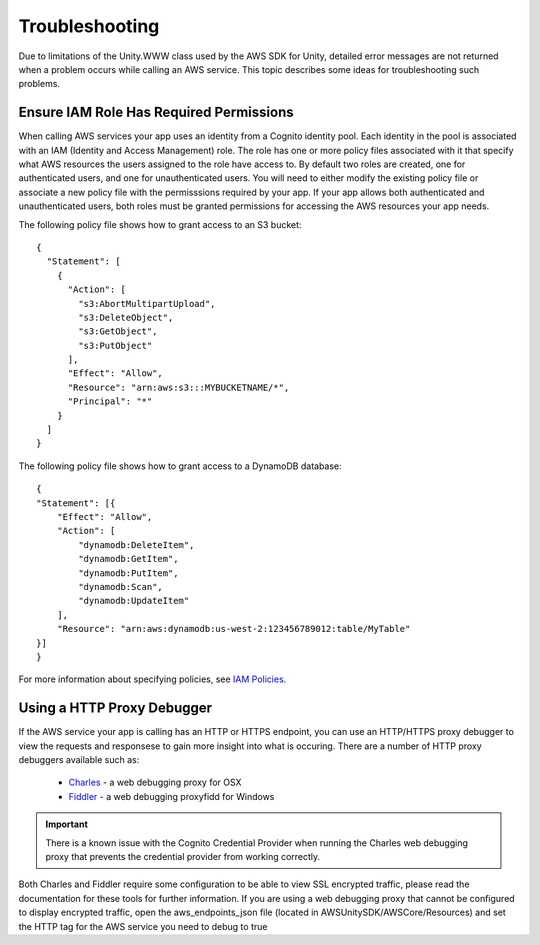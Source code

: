 .. Copyright 2010-2016 Amazon.com, Inc. or its affiliates. All Rights Reserved.

   This work is licensed under a Creative Commons Attribution-NonCommercial-ShareAlike 4.0
   International License (the "License"). You may not use this file except in compliance with the
   License. A copy of the License is located at http://creativecommons.org/licenses/by-nc-sa/4.0/.

   This file is distributed on an "AS IS" BASIS, WITHOUT WARRANTIES OR CONDITIONS OF ANY KIND,
   either express or implied. See the License for the specific language governing permissions and
   limitations under the License.

.. highlight:: csharp


###############
Troubleshooting
###############

Due to limitations of the Unity.WWW class used by the AWS SDK for Unity, detailed error messages are
not returned when a problem occurs while calling an AWS service. This topic describes some ideas for
troubleshooting such problems.

Ensure IAM Role Has Required Permissions
========================================

When calling AWS services your app uses an identity from a Cognito identity pool. Each identity in
the pool is associated with an IAM (Identity and Access Management) role. The role has one or more
policy files associated with it that specify what AWS resources the users assigned to the role have
access to. By default two roles are created, one for authenticated users, and one for
unauthenticated users. You will need to either modify the existing policy file or associate a new
policy file with the permisssions required by your app. If your app allows both authenticated and
unauthenticated users, both roles must be granted permissions for accessing the AWS resources your
app needs.

The following policy file shows how to grant access to an S3 bucket::

    {
      "Statement": [
        {
          "Action": [
            "s3:AbortMultipartUpload",
            "s3:DeleteObject",
            "s3:GetObject",
            "s3:PutObject"
          ],
          "Effect": "Allow",
          "Resource": "arn:aws:s3:::MYBUCKETNAME/*",
          "Principal": "*"
        }
      ]
    }

The following policy file shows how to grant access to a DynamoDB database::

    {
    "Statement": [{
        "Effect": "Allow",
        "Action": [
            "dynamodb:DeleteItem",
            "dynamodb:GetItem",
            "dynamodb:PutItem",
            "dynamodb:Scan",
            "dynamodb:UpdateItem"
        ],
        "Resource": "arn:aws:dynamodb:us-west-2:123456789012:table/MyTable"
    }]
    }

For more information about specifying policies, see `IAM Policies`_.

Using a HTTP Proxy Debugger
===========================

If the AWS service your app is calling has an HTTP or HTTPS endpoint, you can use an HTTP/HTTPS
proxy debugger to view the requests and responsese to gain more insight into what is occuring. There
are a number of HTTP proxy debuggers available such as:

 - `Charles`_ - a web debugging proxy for OSX
 - `Fiddler`_ - a web debugging proxyfidd for Windows

.. important:: There is a known issue with the Cognito Credential Provider when running the Charles
   web debugging proxy that prevents the 	credential provider from working correctly.

Both Charles and Fiddler require some configuration to be able to view SSL encrypted traffic, please
read the documentation for these tools for further information. If you are using a web debugging
proxy that cannot be configured to display encrypted traffic, open the aws_endpoints_json file
(located in AWSUnitySDK/AWSCore/Resources) and set the HTTP tag for the AWS service you need to
debug to true

.. _IAM Policies: http://docs.aws.amazon.com/IAM/latest/UserGuide/PoliciesOverview.html
.. _Charles: http://www.charlesproxy.com/
.. _Fiddler: http://www.telerik.com/fiddler
